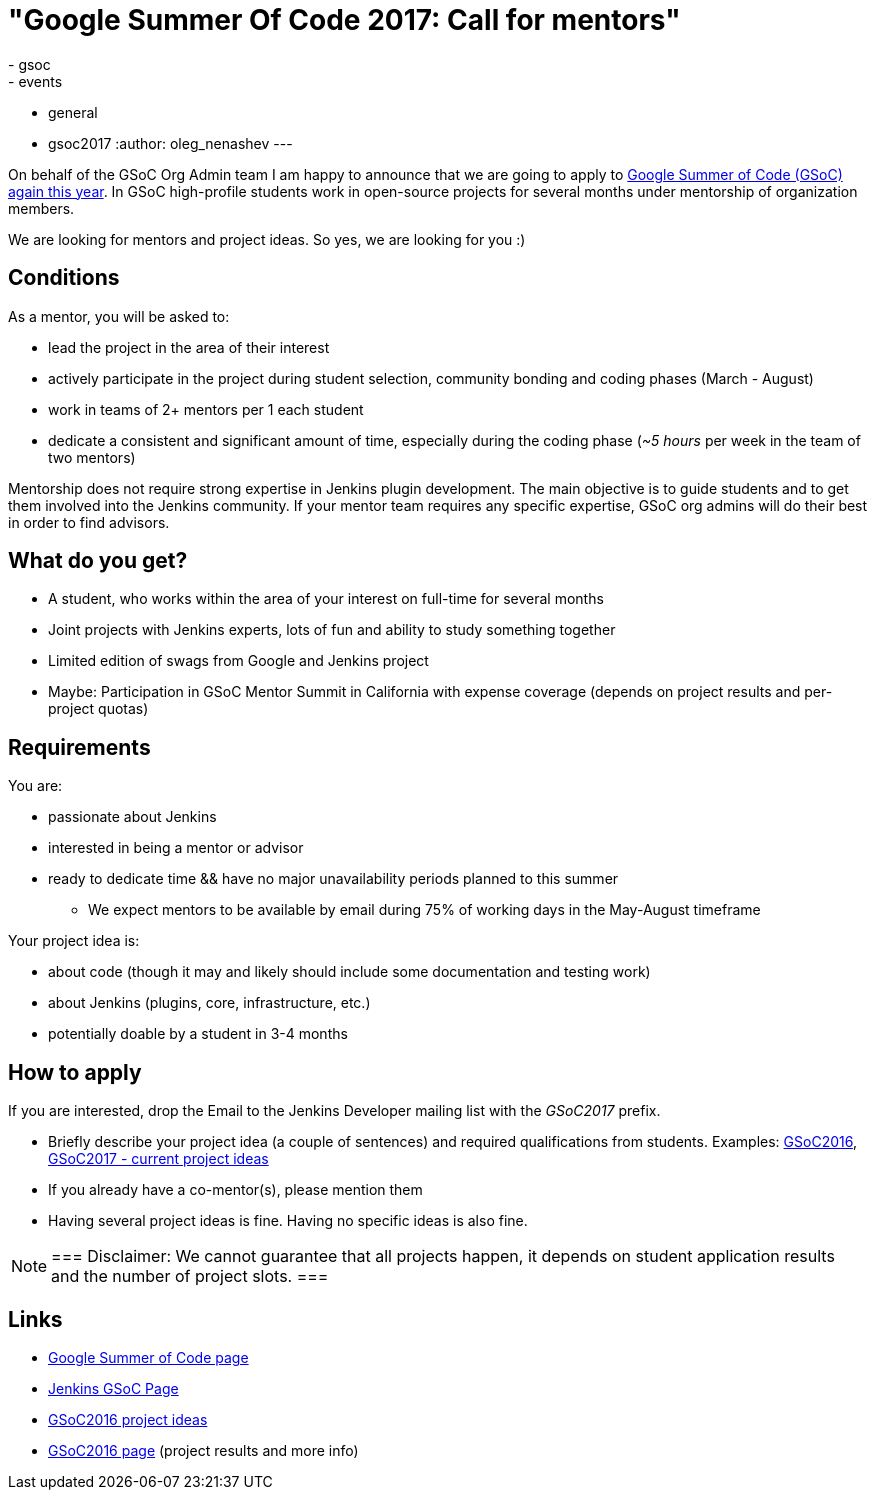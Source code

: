 = "Google Summer Of Code 2017: Call for mentors"
:tags:
- gsoc
- events
- general
- gsoc2017
:author: oleg_nenashev
---


On behalf of the GSoC Org Admin team I am happy to announce that we are going to apply to
link:https://developers.google.com/open-source/gsoc/[Google Summer of Code (GSoC) again this year].
In GSoC high-profile students work in open-source projects for several months under mentorship of organization members.

We are looking for mentors and project ideas.
So yes, we are looking for you :)

== Conditions

As a mentor, you will be asked to:

* lead the project in the area of their interest
* actively participate in the project during student selection, community bonding and coding phases (March - August)
* work in teams of 2+ mentors per 1 each student
* dedicate a consistent and significant amount of time, especially during the coding phase (_~5 hours_ per week in the team of two mentors)

Mentorship does not require strong expertise in Jenkins plugin development.
The main objective is to guide students and to get them involved into the Jenkins community.
If your mentor team requires any specific expertise, GSoC org admins will do their best in order to find advisors.

== What do you get?

* A student, who works within the area of your interest on full-time for several months
* Joint projects with Jenkins experts, lots of fun and ability to study something together
* Limited edition of swags from Google and Jenkins project
* Maybe: Participation in GSoC Mentor Summit in California with expense coverage (depends on project results and per-project quotas)

== Requirements

You are:

* passionate about Jenkins
* interested in being a mentor or advisor
* ready to dedicate time && have no major unavailability periods planned to this summer
 ** We expect mentors to be available by email during 75% of working days in the May-August timeframe

Your project idea is:

* about code (though it may and likely should include some documentation and testing work)
* about Jenkins (plugins, core, infrastructure, etc.)
* potentially doable by a student in 3-4 months

== How to apply

If you are interested, drop the Email to the Jenkins Developer mailing list with the _GSoC2017_ prefix.

* Briefly describe your project idea (a couple of sentences) and required qualifications from students. Examples: link:https://wiki.jenkins.io/display/JENKINS/Google+Summer+Of+Code+2016#GoogleSummerOfCode2016-Projectideas[GSoC2016], link:/projects/gsoc[GSoC2017 - current project ideas]
* If you already have a co-mentor(s), please mention them
* Having several project ideas is fine. Having no specific ideas is also fine.

[NOTE]
===
Disclaimer: We cannot guarantee that all projects happen, it depends on student application results and the number of project slots.
===

== Links

* link:https://developers.google.com/open-source/gsoc/[Google Summer of Code page]
* link:/projects/gsoc[Jenkins GSoC Page]
* link:https://wiki.jenkins.io/display/JENKINS/Google+Summer+Of+Code+2016#GoogleSummerOfCode2016-Projectideas[GSoC2016 project ideas]

* link:/projects/gsoc/gsoc2016[GSoC2016 page] (project results and more info)
